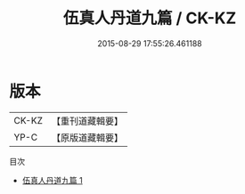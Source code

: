 #+TITLE: 伍真人丹道九篇 / CK-KZ

#+DATE: 2015-08-29 17:55:26.461188
* 版本
 |     CK-KZ|【重刊道藏輯要】|
 |      YP-C|【原版道藏輯要】|
目次
 - [[file:KR5i0070_001.txt][伍真人丹道九篇 1]]
